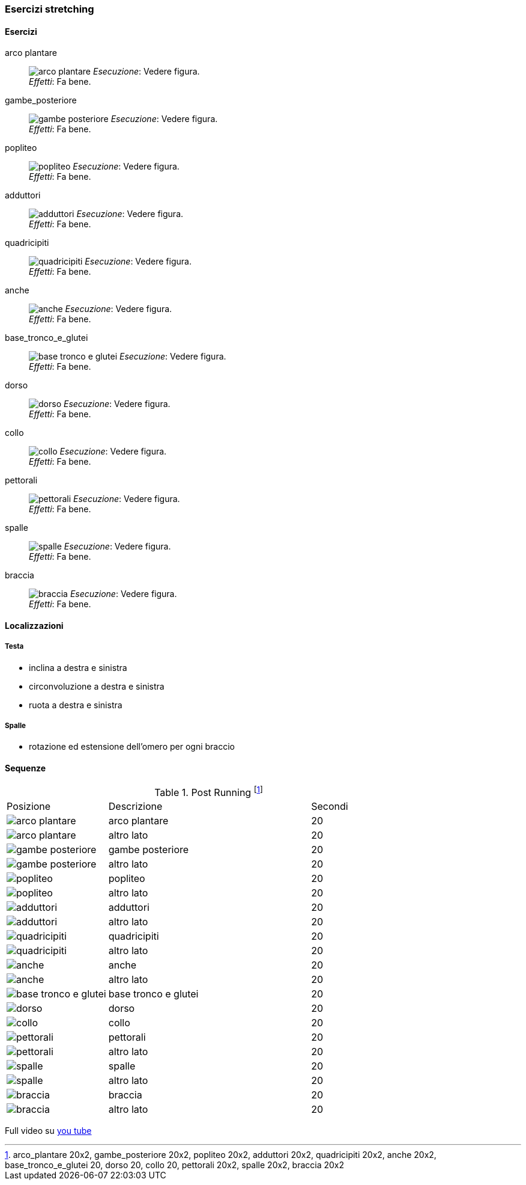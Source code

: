 
=== Esercizi stretching

==== Esercizi

[[arco_plantare]]
((arco plantare)):: 
    image:figures/stretching/arco_plantare.png[role=right]
    _Esecuzione_: Vedere figura. +
    _Effetti_: Fa bene.    

[[gambe_posteriore]]
((gambe_posteriore)):: 
    image:figures/stretching/gambe_posteriore.png[role=right]
    _Esecuzione_: Vedere figura. +
    _Effetti_: Fa bene.    


[[popliteo]]
((popliteo)):: 
    image:figures/stretching/popliteo.png[role=right]
    _Esecuzione_: Vedere figura. +
    _Effetti_: Fa bene.    


[[adduttori]]
((adduttori)):: 
    image:figures/stretching/adduttori.svg[role=right, align=right,  pdfwidth=5cm]
    _Esecuzione_: Vedere figura. +
    _Effetti_: Fa bene.    

[[quadricipiti]]
((quadricipiti)):: 
    image:figures/stretching/quadricipiti.png[role=right]
    _Esecuzione_: Vedere figura. +
    _Effetti_: Fa bene.    

[[anche]]
((anche)):: 
    image:figures/stretching/anche.png[role=right]
    _Esecuzione_: Vedere figura. +
    _Effetti_: Fa bene.    

[[base_tronco_e_glutei]]
((base_tronco_e_glutei)):: 
    image:figures/stretching/base_tronco_e_glutei.png[role=right]
    _Esecuzione_: Vedere figura. +
    _Effetti_: Fa bene.    

[[dorso]]
((dorso)):: 
    image:figures/stretching/dorso.png[role=right]
    _Esecuzione_: Vedere figura. +
    _Effetti_: Fa bene.    

[[collo]]
((collo)):: 
    image:figures/stretching/collo.png[role=right]
    _Esecuzione_: Vedere figura. +
    _Effetti_: Fa bene.    

[[pettorali]]
((pettorali)):: 
    image:figures/stretching/pettorali.png[role=right]
    _Esecuzione_: Vedere figura. +
    _Effetti_: Fa bene.    

[[spalle]]
((spalle)):: 
    image:figures/stretching/spalle.png[role=right]
    _Esecuzione_: Vedere figura. +
    _Effetti_: Fa bene.    

[[braccia]]
((braccia)):: 
    image:figures/stretching/braccia.png[role=right]
    _Esecuzione_: Vedere figura. +
    _Effetti_: Fa bene.    


==== Localizzazioni

===== Testa

-   inclina a destra e sinistra
-   circonvoluzione a destra e sinistra
-   ruota a destra e sinistra

===== Spalle

-   rotazione ed estensione dell'omero per ogni braccio

==== Sequenze


.Post Running footnote:[arco_plantare 20x2, gambe_posteriore 20x2, popliteo 20x2, adduttori 20x2, quadricipiti 20x2, anche 20x2, base_tronco_e_glutei 20, dorso 20, collo 20, pettorali 20x2, spalle 20x2, braccia 20x2]
[header=yes, cols="^1,2,1"]
|===
| Posizione | Descrizione | Secondi
| image:figures/stretching/arco_plantare.png[role=right, pdfwidth=5cm] | arco plantare | 20 
| image:figures/stretching/arco_plantare.png[role=right, pdfwidth=5cm] | altro lato | 20 
| image:figures/stretching/gambe_posteriore.png[role=right, pdfwidth=5cm] | gambe posteriore | 20 
| image:figures/stretching/gambe_posteriore.png[role=right, pdfwidth=5cm] | altro lato | 20 
| image:figures/stretching/popliteo.png[role=right, pdfwidth=5cm] | popliteo | 20 
| image:figures/stretching/popliteo.png[role=right, pdfwidth=5cm] | altro lato | 20 
| image:figures/stretching/adduttori.png[role=right, pdfwidth=5cm] | adduttori | 20 
| image:figures/stretching/adduttori.png[role=right, pdfwidth=5cm] | altro lato | 20 
| image:figures/stretching/quadricipiti.png[role=right, pdfwidth=5cm] | quadricipiti | 20 
| image:figures/stretching/quadricipiti.png[role=right, pdfwidth=5cm] | altro lato | 20 
| image:figures/stretching/anche.png[role=right, pdfwidth=5cm] | anche | 20 
| image:figures/stretching/anche.png[role=right, pdfwidth=5cm] | altro lato | 20 
| image:figures/stretching/base_tronco_e_glutei.png[role=right, pdfwidth=5cm] | base tronco e glutei | 20 
| image:figures/stretching/dorso.png[role=right, pdfwidth=5cm] | dorso | 20 
| image:figures/stretching/collo.png[role=right, pdfwidth=5cm] | collo | 20 
| image:figures/stretching/pettorali.png[role=right, pdfwidth=5cm] | pettorali | 20 
| image:figures/stretching/pettorali.png[role=right, pdfwidth=5cm] | altro lato | 20 
| image:figures/stretching/spalle.png[role=right, pdfwidth=5cm] | spalle | 20 
| image:figures/stretching/spalle.png[role=right, pdfwidth=5cm] | altro lato | 20 
| image:figures/stretching/braccia.png[role=right, pdfwidth=5cm] | braccia | 20 
| image:figures/stretching/braccia.png[role=right, pdfwidth=5cm] | altro lato | 20 
|===

Full video su https://youtu.be/6bg58VqsC5E[you tube]











